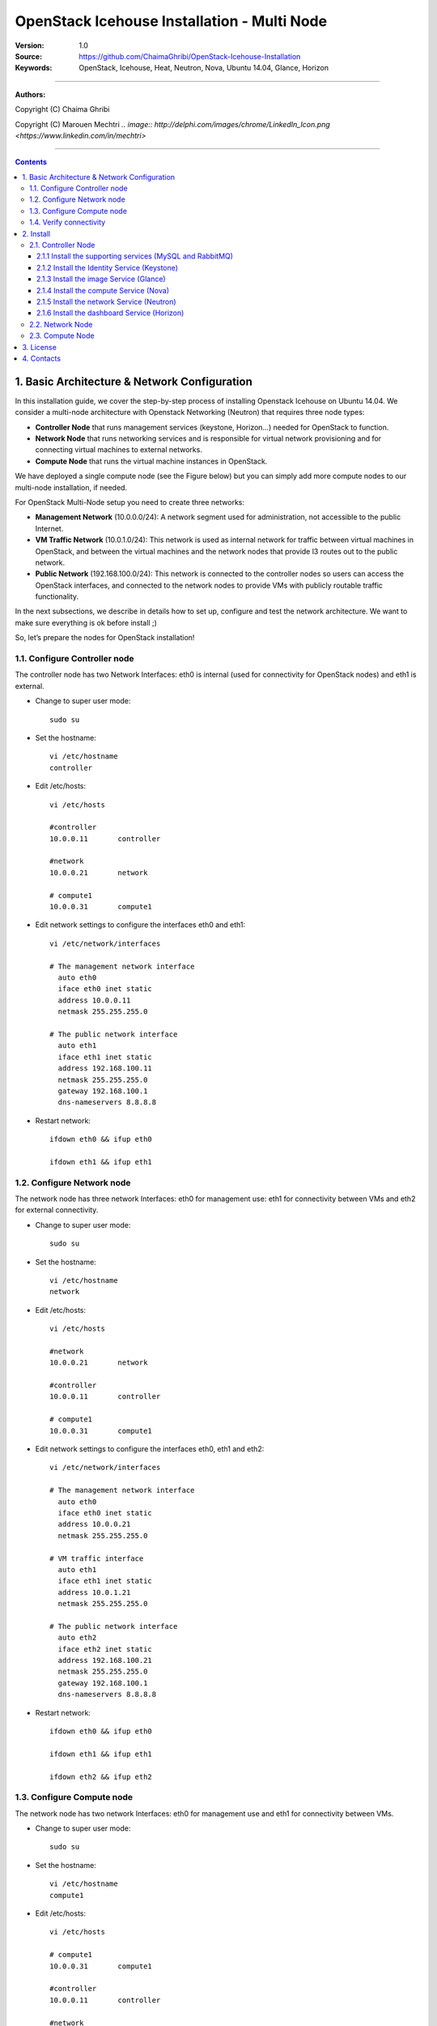 ####
OpenStack Icehouse Installation - Multi Node
####



:Version: 1.0
:Source: https://github.com/ChaimaGhribi/OpenStack-Icehouse-Installation
:Keywords: OpenStack, Icehouse, Heat, Neutron, Nova, Ubuntu 14.04, Glance, Horizon


===============================

**Authors:**

Copyright (C) Chaima Ghribi

Copyright (C) Marouen Mechtri `.. image:: http://delphi.com/images/chrome/LinkedIn_Icon.png <https://www.linkedin.com/in/mechtri>`


================================

.. contents::
   

1. Basic Architecture & Network Configuration
==========================================

In this installation guide, we cover the step-by-step process of installing Openstack Icehouse on Ubuntu 14.04.  We consider a multi-node architecture with Openstack Networking (Neutron) that requires three node types: 

+ **Controller Node** that runs management services (keystone, Horizon…) needed for OpenStack to function.

+ **Network Node** that runs networking services and is responsible for virtual network provisioning  and for connecting virtual machines to external networks.

+ **Compute Node** that runs the virtual machine instances in OpenStack. 

We have deployed a single compute node (see the Figure below) but you can simply add more compute nodes to our multi-node installation, if needed.  



.. image:: https://raw.githubusercontent.com/ChaimaGhribi/OpenStack-Icehouse-Installation/master/images/network-topo.jpg

For OpenStack Multi-Node setup you need to create three networks:

+ **Management Network** (10.0.0.0/24): A network segment used for administration, not accessible to the public Internet.


+ **VM Traffic Network** (10.0.1.0/24): This network is used as internal network for traffic between virtual machines in OpenStack, and between the virtual machines and the network nodes that provide l3 routes out to the public network.

+ **Public Network** (192.168.100.0/24): This network is connected to the controller nodes so users can access the OpenStack interfaces, and connected to the network nodes to provide VMs with publicly routable traffic functionality.


In the next subsections, we describe in details how to set up, configure and test the network architecture. We want to make sure everything is ok before install ;)

So, let’s prepare the nodes for OpenStack installation!

1.1. Configure Controller node
------------------------------

The controller node has two Network Interfaces: eth0 is internal (used for connectivity for OpenStack nodes) and eth1 is external.

* Change to super user mode::

    sudo su

* Set the hostname::

    vi /etc/hostname
    controller


* Edit /etc/hosts::

    vi /etc/hosts
        
    #controller
    10.0.0.11       controller
        
    #network
    10.0.0.21       network
        
    # compute1  
    10.0.0.31       compute1


* Edit network settings to configure the interfaces eth0 and eth1::

    vi /etc/network/interfaces
      
    # The management network interface
      auto eth0
      iface eth0 inet static
      address 10.0.0.11
      netmask 255.255.255.0
     
    # The public network interface
      auto eth1
      iface eth1 inet static
      address 192.168.100.11
      netmask 255.255.255.0
      gateway 192.168.100.1
      dns-nameservers 8.8.8.8

* Restart network::

    ifdown eth0 && ifup eth0
    
    ifdown eth1 && ifup eth1
        
    
1.2. Configure Network node
---------------------------

The network node has three network Interfaces: eth0 for management use: eth1
for connectivity between VMs and eth2 for external connectivity.

* Change to super user mode::

    sudo su

* Set the hostname::

    vi /etc/hostname
    network


* Edit /etc/hosts::

    vi /etc/hosts

    #network
    10.0.0.21       network
    
    #controller
    10.0.0.11       controller
      
    # compute1   
    10.0.0.31       compute1


* Edit network settings to configure the interfaces eth0, eth1 and eth2::

    vi /etc/network/interfaces

    # The management network interface
      auto eth0
      iface eth0 inet static
      address 10.0.0.21
      netmask 255.255.255.0
    
    # VM traffic interface
      auto eth1
      iface eth1 inet static
      address 10.0.1.21
      netmask 255.255.255.0
    
    # The public network interface
      auto eth2
      iface eth2 inet static
      address 192.168.100.21
      netmask 255.255.255.0
      gateway 192.168.100.1
      dns-nameservers 8.8.8.8



* Restart network::

    ifdown eth0 && ifup eth0
    
    ifdown eth1 && ifup eth1
    
    ifdown eth2 && ifup eth2


1.3. Configure Compute node
---------------------------

The network node has two network Interfaces: eth0 for management use and 
eth1 for connectivity between VMs.


* Change to super user mode::

    sudo su

* Set the hostname::

    vi /etc/hostname
    compute1


* Edit /etc/hosts::

    vi /etc/hosts
    
    # compute1
    10.0.0.31       compute1
  
    #controller
    10.0.0.11       controller
  
    #network
    10.0.0.21       network

* Edit network settings to configure the interfaces eth0 and eth1::

    vi /etc/network/interfaces
  
    # The management network interface    
      auto eth0
      iface eth0 inet static
      address 10.0.0.31
      netmask 255.255.255.0
  
    # VM traffic interface     
      auto eth1
      iface eth1 inet static
      address 10.0.1.31
      netmask 255.255.255.0


* Restart network::
  
    ifdown eth0 && ifup eth0
      
    ifdown eth1 && ifup eth1


1.4. Verify connectivity
------------------------

We recommend that you verify network connectivity to the internet and among the nodes before proceeding further.

    
* From the controller node::

    # ping a site on the internet:
    ping openstack.org

    # ping the management interface on the network node:
    ping network

    # ping the management interface on the compute node:
    ping compute1

* From the network node::

    # ping a site on the internet:
    ping openstack.org

    # ping the management interface on the controller node:
    ping controller

    # ping the VM traffic interface on the compute node:
    ping 10.0.1.31
    
* From the compute node::

    # ping a site on the internet:
    ping openstack.org

    # ping the management interface on the controller node:
    ping controller

    # ping the VM traffic interface on the network node:
    ping 10.0.1.21
    
    
2. Install 
================

Now everything is ok :) So let's go ahead and install it !


2.1. Controller Node
-------------------

Let's start with the controller ! the cornerstone !

Here we've installed the basic services (keystone, glance, nova,neutron and horizon) and also the supporting services 
such as MySql database, message broker (RabbitMQ), and NTP. 

An additional install guide for optional services (Heat, Cinder...) will be provided in the near future ;) 



.. image:: https://raw.githubusercontent.com/ChaimaGhribi/OpenStack-Icehouse-Installation/master/images/controller.jpg
    	:align: center
	
2.1.1 Install the supporting services (MySQL and RabbitMQ)
^^^^^^^^^^^^^^^^^^^^^^^^^^^^^^^^^^^^^^^^^^^^^^^^^^^^^^^^^^

* Update and Upgrade your System::
    
    apt-get update -y && apt-get upgrade -y && apt-get dist-upgrade

* Install NTP service (Network Time Protocol)::

    apt-get install -y ntp

* Install MySQL::

    apt-get install -y mysql-server python-mysqldb


* Set the bind-address key to the management IP address of the controller node::

    vi /etc/mysql/my.cnf
    bind-address = 10.0.0.11

* Under the [mysqld] section, set the following keys to enable InnoDB, UTF-8 character set, and UTF-8 collation by default::

    vi /etc/mysql/my.cnf
    [mysqld]
    default-storage-engine = innodb
    innodb_file_per_table
    collation-server = utf8_general_ci
    init-connect = 'SET NAMES utf8'
    character-set-server = utf8

* Restart the MySQL service::

    service mysql restart

* Delete the anonymous users that are created when the database is first started::

    mysql_install_db
    mysql_secure_installation

* Install RabbitMQ (Message Queue)::

   apt-get install -y rabbitmq-server



2.1.2 Install the Identity Service (Keystone)
^^^^^^^^^^^^^^^^^^^^^^^^^^^^^^^^^^^^^^^^^^^^^^
* Install keystone packages::

    apt-get install -y keystone

* Create a MySQL database for keystone::

    mysql -u root -p

    CREATE DATABASE keystone;
    GRANT ALL PRIVILEGES ON keystone.* TO 'keystone'@'localhost' IDENTIFIED BY 'KEYSTONE_DBPASS';
    GRANT ALL PRIVILEGES ON keystone.* TO 'keystone'@'%' IDENTIFIED BY 'KEYSTONE_DBPASS';

    exit;

* Remove Keystone SQLite database::

    rm /var/lib/keystone/keystone.db

* Edit /etc/keystone/keystone.conf::

     vi /etc/keystone/keystone.conf
  
    [database]
    replace connection = sqlite:////var/lib/keystone/keystone.db by
    connection = mysql://keystone:KEYSTONE_DBPASS@controller/keystone
    
    [DEFAULT]
    admin_token=ADMIN
    log_dir=/var/log/keystone
  

* Restart the identity service then synchronize the database::

    service keystone restart
    keystone-manage db_sync

* Check synchronization::
        
    mysql -u root -p keystone
    show TABLES;


* Define users, tenants, and roles::

    export OS_SERVICE_TOKEN=ADMIN
    export OS_SERVICE_ENDPOINT=http://controller:35357/v2.0
    
    #Create an administrative user
    keystone user-create --name=admin --pass=admin_pass --email=admin@domain.com
    keystone role-create --name=admin
    keystone tenant-create --name=admin --description="Admin Tenant"
    keystone user-role-add --user=admin --tenant=admin --role=admin
    keystone user-role-add --user=admin --role=_member_ --tenant=admin
    
    #Create a normal user
    keystone user-create --name=demo --pass=demo_pass --email=demo@domain.com
    keystone tenant-create --name=demo --description="Demo Tenant"
    keystone user-role-add --user=demo --role=_member_ --tenant=demo
    
    #Create a service tenant
    keystone tenant-create --name=service --description="Service Tenant"


* Define services and API endpoints::
    
    keystone service-create --name=keystone --type=identity --description="OpenStack Identity"
    
    keystone endpoint-create \
    --service-id=$(keystone service-list | awk '/ identity / {print $2}') \
    --publicurl=http://192.168.100.11:5000/v2.0 \
    --internalurl=http://controller:5000/v2.0 \
    --adminurl=http://controller:35357/v2.0



* Create a simple credential file::
        
    vi creds
    #Paste the following: 
    export OS_TENANT_NAME=admin
    export OS_USERNAME=admin
    export OS_PASSWORD=admin_pass
    export OS_AUTH_URL="http://192.168.100.11:5000/v2.0/"

    vi admin_creds
    #Paste the following: 
    export OS_USERNAME=admin
    export OS_PASSWORD=admin_pass
    export OS_TENANT_NAME=admin
    export OS_AUTH_URL=http://controller:35357/v2.0


        
* Test Keystone::
    
    #clear the values in the OS_SERVICE_TOKEN and OS_SERVICE_ENDPOINT environment variables        
     unset OS_SERVICE_TOKEN OS_SERVICE_ENDPOINT

    #Request a authentication token     
    keystone --os-username=admin --os-password=admin_pass --os-auth-url=http://controller:35357/v2.0 token-get

    # Load credential admin file
    source admin_creds
    
    keystone token-get
    
    # Load credential file:
    source creds
    
    keystone user-list
    keystone user-role-list --user admin --tenant admin

2.1.3 Install the image Service (Glance)
^^^^^^^^^^^^^^^^^^^^^^^^^^^^^^^^^^^^^^^^^^^^^^

* Install Glance packages::

    apt-get install -y glance python-glanceclient
    

* Create a MySQL database for Glance::

    mysql -u root -p

    CREATE DATABASE glance;
    GRANT ALL PRIVILEGES ON glance.* TO 'glance'@'localhost' IDENTIFIED BY 'GLANCE_DBPASS';
    GRANT ALL PRIVILEGES ON glance.* TO 'glance'@'%' IDENTIFIED BY 'GLANCE_DBPASS';
    
    exit;

* Configure service user and role::

    keystone user-create --name=glance --pass=service_pass --email=glance@domain.com
    keystone user-role-add --user=glance --tenant=service --role=admin

* Register the service and create the endpoint::

    keystone service-create --name=glance --type=image --description="OpenStack Image Service"
    keystone endpoint-create \
    --service-id=$(keystone service-list | awk '/ image / {print $2}') \
    --publicurl=http://192.168.100.11:9292 \
    --internalurl=http://controller:9292 \
    --adminurl=http://controller:9292

* Update /etc/glance/glance-api.conf::

    vi /etc/glance/glance-api.conf
    
    [database]
    replace sqlite_db = /var/lib/glance/glance.sqlite with
    connection = mysql://glance:GLANCE_DBPASS@controller/glance
    
    [DEFAULT]
    rpc_backend = rabbit
    rabbit_host = controller
    
    [keystone_authtoken]
    auth_uri = http://controller:5000
    auth_host = controller
    auth_port = 35357
    auth_protocol = http
    admin_tenant_name = service
    admin_user = glance
    admin_password = service_pass
    
    [paste_deploy]
    flavor = keystone


* Update /etc/glance/glance-registry.conf::
    
    vi /etc/glance/glance-registry.conf
    
    [database]
    replace sqlite_db = /var/lib/glance/glance.sqlite with:
    connection = mysql://glance:GLANCE_DBPASS@controller/glance
    
    [keystone_authtoken]
    auth_uri = http://controller:5000
    auth_host = controller
    auth_port = 35357
    auth_protocol = http
    admin_tenant_name = service
    admin_user = glance
    admin_password = service_pass
    
    [paste_deploy]
    flavor = keystone


* Restart the glance-api and glance-registry services::

    service glance-api restart; service glance-registry restart


* Synchronize the glance database::

    glance-manage db_sync

* Test Glance, upload the cirros cloud image::

    source creds
    glance image-create --name "cirros-0.3.2-x86_64" --is-public true \
    --container-format bare --disk-format qcow2 \
    --location http://cdn.download.cirros-cloud.net/0.3.2/cirros-0.3.2-x86_64-disk.img

* List Images::

    glance image-list


2.1.4 Install the compute Service (Nova)
^^^^^^^^^^^^^^^^^^^^^^^^^^^^^^^^^^^^^^^^^^^^^^

* Install nova packages::

    apt-get install -y nova-api nova-cert nova-conductor nova-consoleauth \
    nova-novncproxy nova-scheduler python-novaclient


* Create a Mysql database for Nova::

    mysql -u root -p

    CREATE DATABASE nova;
    GRANT ALL PRIVILEGES ON nova.* TO 'nova'@'localhost' IDENTIFIED BY 'NOVA_DBPASS';
    GRANT ALL PRIVILEGES ON nova.* TO 'nova'@'%' IDENTIFIED BY 'NOVA_DBPASS';
    
    exit;

* Configure service user and role::

    keystone user-create --name=nova --pass=service_pass --email=nova@domain.com
    keystone user-role-add --user=nova --tenant=service --role=admin

* Register the service and create the endpoint::
    
    keystone service-create --name=nova --type=compute --description="OpenStack Compute"
    keystone endpoint-create \
    --service-id=$(keystone service-list | awk '/ compute / {print $2}') \
    --publicurl=http://192.168.100.11:8774/v2/%\(tenant_id\)s \
    --internalurl=http://controller:8774/v2/%\(tenant_id\)s \
    --adminurl=http://controller:8774/v2/%\(tenant_id\)s


* Edit the /etc/nova/nova.conf::
    
    vi /etc/nova/nova.conf

    [database]
    connection = mysql://nova:NOVA_DBPASS@controller/nova
    
    [DEFAULT]
    rpc_backend = rabbit
    rabbit_host = controller
    my_ip = 10.0.0.11
    vncserver_listen = 10.0.0.11
    vncserver_proxyclient_address = 10.0.0.11
    auth_strategy = keystone
    
    [keystone_authtoken]
    auth_uri = http://controller:5000
    auth_host = controller
    auth_port = 35357
    auth_protocol = http
    admin_tenant_name = service
    admin_user = nova
    admin_password = service_pass


* Remove Nova SQLite database::

    rm /var/lib/nova/nova.sqlite


* Synchronize your database::

    nova-manage db sync

* Restart nova-* services::

    service nova-api restart
    service nova-cert restart
    service nova-conductor restart
    service nova-consoleauth restart
    service nova-novncproxy restart
    service nova-scheduler restart


* Check Nova is running. The :-) icons indicate that everything is ok !::
    
    nova-manage service list

* To verify your configuration, list available images::

    source creds
    nova image-list
    
2.1.5 Install the network Service (Neutron)
^^^^^^^^^^^^^^^^^^^^^^^^^^^^^^^^^^^^^^^^^^^^^^

* Install the Neutron server and the OpenVSwitch packages::

    apt-get install -y neutron-server neutron-plugin-ml2

* Create a MySql database for Neutron::

    mysql -u root -p
  
    CREATE DATABASE neutron;
    GRANT ALL PRIVILEGES ON neutron.* TO neutron@'localhost' IDENTIFIED BY 'NEUTRON_DBPASS';
    GRANT ALL PRIVILEGES ON neutron.* TO neutron@'%' IDENTIFIED BY 'NEUTRON_DBPASS';
    
    exit;

* Configure service user and role::

    keystone user-create --name=neutron --pass=service_pass --email=neutron@domain.com
    keystone user-role-add --user=neutron --tenant=service --role=admin

* Register the service and create the endpoint::

    keystone service-create --name=neutron --type=network --description="OpenStack Networking"
    
    keystone endpoint-create \
    --service-id=$(keystone service-list | awk '/ network / {print $2}') \
    --publicurl=http://192.168.100.11:9696 \
    --internalurl=http://controller:9696 \
    --adminurl=http://controller:9696 


* Update /etc/neutron/neutron.conf::
      
    vi /etc/neutron/neutron.conf
    
    [database]
    replace connection = sqlite:////var/lib/neutron/neutron.sqlite with
    connection = mysql://neutron:NEUTRON_DBPASS@controller/neutron
    
    [DEFAULT]
    replace  core_plugin = neutron.plugins.ml2.plugin.Ml2Plugin with
    core_plugin = ml2
    service_plugins = router
    allow_overlapping_ips = True
    
    auth_strategy = keystone
    rpc_backend = neutron.openstack.common.rpc.impl_kombu
    rabbit_host = controller
    
    notify_nova_on_port_status_changes = True
    notify_nova_on_port_data_changes = True
    nova_url = http://controller:8774/v2
    nova_admin_username = nova
    nova_admin_tenant_id = $(keystone tenant-list | awk '/ service / { print $2 }')
    nova_admin_password = service_pass
    nova_admin_auth_url = http://controller:35357/v2.0
    
    [keystone_authtoken]
    auth_uri = http://controller:5000
    auth_host = controller
    auth_port = 35357
    auth_protocol = http
    admin_tenant_name = service
    admin_user = neutron
    admin_password = service_pass
    
    notify_nova_on_port_status_changes = True
    notify_nova_on_port_data_changes = True
    nova_url = http://controller:8774/v2
    nova_admin_username = nova
    nova_admin_tenant_id = $(keystone tenant-list | awk '/ service / { print $2 }')
    nova_admin_password = service_pass
    nova_admin_auth_url = http://controller:35357/v2.0


* Configure the Modular Layer 2 (ML2) plug-in::

    vi /etc/neutron/plugins/ml2/ml2_conf.ini
    
    [ml2]
    type_drivers = gre
    tenant_network_types = gre
    mechanism_drivers = openvswitch
    
    [ml2_type_gre]
    tunnel_id_ranges = 1:1000
    
    [securitygroup]
    firewall_driver = neutron.agent.linux.iptables_firewall.OVSHybridIptablesFirewallDriver
    enable_security_group = True


* Configure Compute to use Networking::

    add in /etc/nova/nova.conf
        
    vi /etc/nova/nova.conf
    
    [DEFAULT]
    network_api_class=nova.network.neutronv2.api.API
    neutron_url=http://controller:9696
    neutron_auth_strategy=keystone
    neutron_admin_tenant_name=service
    neutron_admin_username=neutron
    neutron_admin_password=service_pass
    neutron_admin_auth_url=http://controller:35357/v2.0
    libvirt_vif_driver=nova.virt.libvirt.vif.LibvirtHybridOVSBridgeDriver
    linuxnet_interface_driver=nova.network.linux_net.LinuxOVSInterfaceDriver
    firewall_driver=nova.virt.firewall.NoopFirewallDriver
    security_group_api=neutron


* Restart the Compute services::
    
    service nova-api restart
    service nova-scheduler restart
    service nova-conductor restart

* Restart the Networking service::

    service neutron-server restart


2.1.6 Install the dashboard Service (Horizon)
^^^^^^^^^^^^^^^^^^^^^^^^^^^^^^^^^^^^^^^^^^^^^^

* Install the required packages::

    apt-get install -y apache2 memcached libapache2-mod-wsgi openstack-dashboard

* You can remove the openstack-dashboard-ubuntu-theme package::

    apt-get remove -y --purge openstack-dashboard-ubuntu-theme

* Edit /etc/openstack-dashboard/local_settings.py::
    
    vi /etc/openstack-dashboard/local_settings.py
    ALLOWED_HOSTS = ['localhost', '192.168.100.11']
    OPENSTACK_HOST = "controller"

* Reload Apache and memcached::

    service apache2 restart; service memcached restart

* Note::

    If you have this error: apache2: Could not reliably determine the server's fully qualified domain name, using 127.0.1.1. 
    Set the 'ServerName' directive  globally to suppress this message”

    Solution: Edit /etc/apache2/apache2.conf

    vi /etc/apache2/apache2.conf
    Add the following new line end of file:
    ServerName localhost

* Reload Apache and memcached::

    service apache2 restart; service memcached restart


* Check OpenStack Dashboard at http://192.168.100.11/horizon. login admin/admin_pass

Enjoy it !

2.2. Network Node
------------------

Now, let's move to second step!

The network node runs the Networking plug-in and different agents (see the Figure below).


.. image:: https://raw.githubusercontent.com/ChaimaGhribi/OpenStack-Icehouse-Installation/master/images/network.jpg
     	 :align: center

* Update and Upgrade your System::

    apt-get update -y && apt-get upgrade -y && apt-get dist-upgrade

* Install NTP service::
   
   apt-get install -y ntp

* Set your network node to follow up your conroller node::
    
    sed -i 's/server ntp.ubuntu.com/server controller/g' /etc/ntp.conf

* Restart NTP service::

    service ntp restart

* Install other services::

    apt-get install -y vlan bridge-utils

* Edit /etc/sysctl.conf to contain the following::

    vi /etc/sysctl.conf
    net.ipv4.ip_forward=1
    net.ipv4.conf.all.rp_filter=0
    net.ipv4.conf.default.rp_filter=0

* Implement the changes::

    sysctl -p

* Install the Networking components::

    apt-get install -y neutron-plugin-ml2 neutron-plugin-openvswitch-agent openvswitch-datapath-dkms dnsmasq neutron-l3-agent neutron-dhcp-agent

* Update /etc/neutron/neutron.conf::

    vi /etc/neutron/neutron.conf

    [DEFAULT]
    auth_strategy = keystone
    rpc_backend = neutron.openstack.common.rpc.impl_kombu
    rabbit_host = controller
    replace  core_plugin = neutron.plugins.ml2.plugin.Ml2Plugin with
    core_plugin = ml2
    service_plugins = router
    allow_overlapping_ips = True
    
    [keystone_authtoken]
    auth_uri = http://controller:5000
    auth_host = controller
    auth_port = 35357
    auth_protocol = http
    admin_tenant_name = service
    admin_user = neutron
    admin_password = service_pass

* Edit the /etc/neutron/l3_agent.ini::

    vi /etc/neutron/l3_agent.ini
    
    [DEFAULT]
    interface_driver = neutron.agent.linux.interface.OVSInterfaceDriver
    use_namespaces = True

* Edit the /etc/neutron/dhcp_agent.ini::

    vi /etc/neutron/dhcp_agent.ini
    
    [DEFAULT]
    interface_driver = neutron.agent.linux.interface.OVSInterfaceDriver
    dhcp_driver = neutron.agent.linux.dhcp.Dnsmasq
    use_namespaces = True

* Edit the /etc/neutron/metadata_agent.ini::

    vi /etc/neutron/metadata_agent.ini
    
    [DEFAULT]
    auth_url = http://controller:5000/v2.0
    auth_region = RegionOne
    
    admin_tenant_name = service
    admin_user = neutron
    admin_password = service_pass
    metadata_proxy_shared_secrett = helloOpenStack

* Note: On the controller node::

    edit the /etc/nova/nova.conf file

    [DEFAULT]
    service_neutron_metadata_proxy = true
    neutron_metadata_proxy_shared_secret = helloOpenStack
    
    service nova-api restart

* Edit the /etc/neutron/plugins/ml2/ml2_conf.ini::

    vi /etc/neutron/plugins/ml2/ml2_conf.ini
    
    [ml2]
    type_drivers = gre
    tenant_network_types = gre
    mechanism_drivers = openvswitch
    
    [ml2_type_gre]
    tunnel_id_ranges = 1:1000
    
    [ovs]
    local_ip = 10.0.1.21
    tunnel_type = gre
    enable_tunneling = True
    
    [securitygroup]
    firewall_driver = neutron.agent.linux.iptables_firewall.OVSHybridIptablesFirewallDriver
    enable_security_group = True

* Restart openVSwitch::

    service openvswitch-switch restart

* Create the bridges::

    #br-int will be used for VM integration
    ovs-vsctl add-br br-int

    #br-ex is used to make to VM accessible from the internet
    ovs-vsctl add-br br-ex


* Add the eth2 to the br-ex::

    #Internet connectivity will be lost after this step but this won't affect OpenStack's work
            ovs-vsctl add-port br-ex eth2

* Edit /etc/network/interfaces::

    vi /etc/network/interfaces
    
    # The public network interface
    auto eth2
    iface eth2 inet manual
    up ifconfig $IFACE 0.0.0.0 up
    up ip link set $IFACE promisc on
    down ip link set $IFACE promisc off
    down ifconfig $IFACE down
  
    auto br-ex
    iface br-ex inet static
    address 192.168.100.21
    netmask 255.255.255.0
    gateway 192.168.100.1
    dns-nameservers 8.8.8.8

* Restart network::

    ifdown eth2 && ifup eth2

    ifdown br-ex && ifup br-ex


* Restart all neutron services::

    service neutron-plugin-openvswitch-agent restart
    service neutron-dhcp-agent restart
    service neutron-l3-agent restart
    service neutron-metadata-agent restart
    service dnsmasq restart

* Check status::

    service neutron-plugin-openvswitch-agent status
    service neutron-dhcp-agent status
    service neutron-l3-agent status
    service neutron-metadata-agent status
    service dnsmasq status

* Create a simple credential file::

    vi creds
    #Paste the following:
    export OS_TENANT_NAME=admin
    export OS_USERNAME=admin
    export OS_PASSWORD=admin_pass
    export OS_AUTH_URL="http://192.168.100.11:5000/v2.0/"

* Check Neutron agents::

    source creds
    neutron agent-list

2.3. Compute Node
-------------------

Finally, let's install the services on the compute node!

It uses KVM as hypervisor and runs nova-compute, the Networking plug-in and layer 2 agent.  

.. image:: https://raw.githubusercontent.com/ChaimaGhribi/OpenStack-Icehouse-Installation/master/images/compute.jpg
		:align: center

* Update and Upgrade your System::

    apt-get update -y && apt-get upgrade -y && apt-get dist-upgrade


* Install ntp service::
    
    apt-get install -y ntp

* Set the compute node to follow up your conroller node::

   sed -i 's/server ntp.ubuntu.com/server controller/g' /etc/ntp.conf

* Restart NTP service::

    service ntp restart

* Check that your hardware supports virtualization::

    apt-get install -y cpu-checker
    kvm-ok

* Install and configure kvm::

    apt-get install -y kvm libvirt-bin pm-utils

* Install the Compute packages::

    apt-get install -y nova-compute-kvm python-guestfs

* Make the current kernel readable::

    dpkg-statoverride  --update --add root root 0644 /boot/vmlinuz-$(uname -r)

* Enable this override for all future kernel updates, create the file /etc/kernel/postinst.d/statoverride containing::

    vi /etc/kernel/postinst.d/statoverride
    #!/bin/sh
    version="$1"
    # passing the kernel version is required
    [ -z "${version}" ] && exit 0
    dpkg-statoverride --update --add root root 0644 /boot/vmlinuz-${version}

* Make the file executable::

    chmod +x /etc/kernel/postinst.d/statoverride


* Modify the /etc/nova/nova.conf like this::

    vi /etc/nova/nova.conf
    [DEFAULT]
    auth_strategy = keystone
    rpc_backend = rabbit
    rabbit_host = controller
    my_ip = 10.0.0.31
    vnc_enabled = True
    vncserver_listen = 0.0.0.0
    vncserver_proxyclient_address = 10.0.0.31
    novncproxy_base_url = http://192.168.100.11:6080/vnc_auto.html
    glance_host = controller
    vif_plugging_is_fatal=false
    vif_plugging_timeout=0
    
    [database]
    connection = mysql://nova:NOVA_DBPASS@controller/nova
    
    [keystone_authtoken]
    auth_uri = http://controller:5000
    auth_host = controller
    auth_port = 35357
    auth_protocol = http
    admin_tenant_name = service
    admin_user = nova
    admin_password = service_pass

* Delete /var/lib/nova/nova.sqlite file::
    
    rm /var/lib/nova/nova.sqlite

* Restart nova-compute services::

    service nova-compute restart


* Edit /etc/sysctl.conf to contain the following::

    vi /etc/sysctl.conf
    net.ipv4.ip_forward=1
    net.ipv4.conf.all.rp_filter=0
    net.ipv4.conf.default.rp_filter=0

* Implement the changes::

    sysctl -p

* Install the Networking components::
    
    apt-get install -y neutron-common neutron-plugin-ml2 neutron-plugin-openvswitch-agent openvswitch-datapath-dkms


* Update /etc/neutron/neutron.conf::

    vi /etc/neutron/neutron.conf
    
    [DEFAULT]
    auth_strategy = keystone
    replace  core_plugin = neutron.plugins.ml2.plugin.Ml2Plugin with
    core_plugin = ml2
    service_plugins = router
    allow_overlapping_ips = True
    
    rpc_backend = neutron.openstack.common.rpc.impl_kombu
    rabbit_host = controller
    
    [keystone_authtoken]
    auth_uri = http://controller:5000
    auth_host = controller
    auth_port = 35357
    auth_protocol = http
    admin_tenant_name = service
    admin_user = neutron
    admin_password = service_pass



* Configure the Modular Layer 2 (ML2) plug-in::
    
    vi /etc/neutron/plugins/ml2/ml2_conf.ini
    
    [ml2]
    type_drivers = gre
    tenant_network_types = gre
    mechanism_drivers = openvswitch
    
    [ml2_type_gre]
    tunnel_id_ranges = 1:1000
    
    [ovs]
    local_ip = 10.0.1.31
    tunnel_type = gre
    enable_tunneling = True
    
    [securitygroup]
    firewall_driver = neutron.agent.linux.iptables_firewall.OVSHybridIptablesFirewallDriver
    enable_security_group = True

* Restart the OVS service::

    service openvswitch-switch restart

* Create the bridges::

    #br-int will be used for VM integration
    ovs-vsctl add-br br-int
    

* Edit /etc/nova/nova.conf::

    vi /etc/nova/nova.conf
    
    [DEFAULT]
    network_api_class = nova.network.neutronv2.api.API
    neutron_url = http://controller:9696
    neutron_auth_strategy = keystone
    neutron_admin_tenant_name = service
    neutron_admin_username = neutron
    neutron_admin_password = service_pass
    neutron_admin_auth_url = http://controller:35357/v2.0
    linuxnet_interface_driver = nova.network.linux_net.LinuxOVSInterfaceDriver
    firewall_driver = nova.virt.firewall.NoopFirewallDriver
    security_group_api = neutron


* Restart nova-compute services::

    service nova-compute restart

* Restart the Open vSwitch (OVS) agent::

    service neutron-plugin-openvswitch-agent restart

* Check Nova is running. The :-) icons indicate that everything is ok !::

    nova-manage service list
    

That's it !! ;) Just try it! 

Your contributions are welcome, as are questions and requests for help :)
	
3. License
=========
Institut Mines Télécom - Télécom SudParis  

Copyright (C) 2014  Authors

Original Authors - Chaima Ghribi and Marouen Mechtri

Licensed under the Apache License, Version 2.0 (the "License");
you may not use this file except 

in compliance with the License. You may obtain a copy of the License at::

    http://www.apache.org/licenses/LICENSE-2.0
    
    Unless required by applicable law or agreed to in writing, software
    distributed under the License is distributed on an "AS IS" BASIS,
    WITHOUT WARRANTIES OR CONDITIONS OF ANY KIND, either express or implied.
    See the License for the specific language governing permissions and
    limitations under the License.


4. Contacts
===========

Chaima Ghribi: chaima.ghribi@it-sudparis.eu

Marouen Mechtri : marouen.mechtri@it-sudparis.eu
